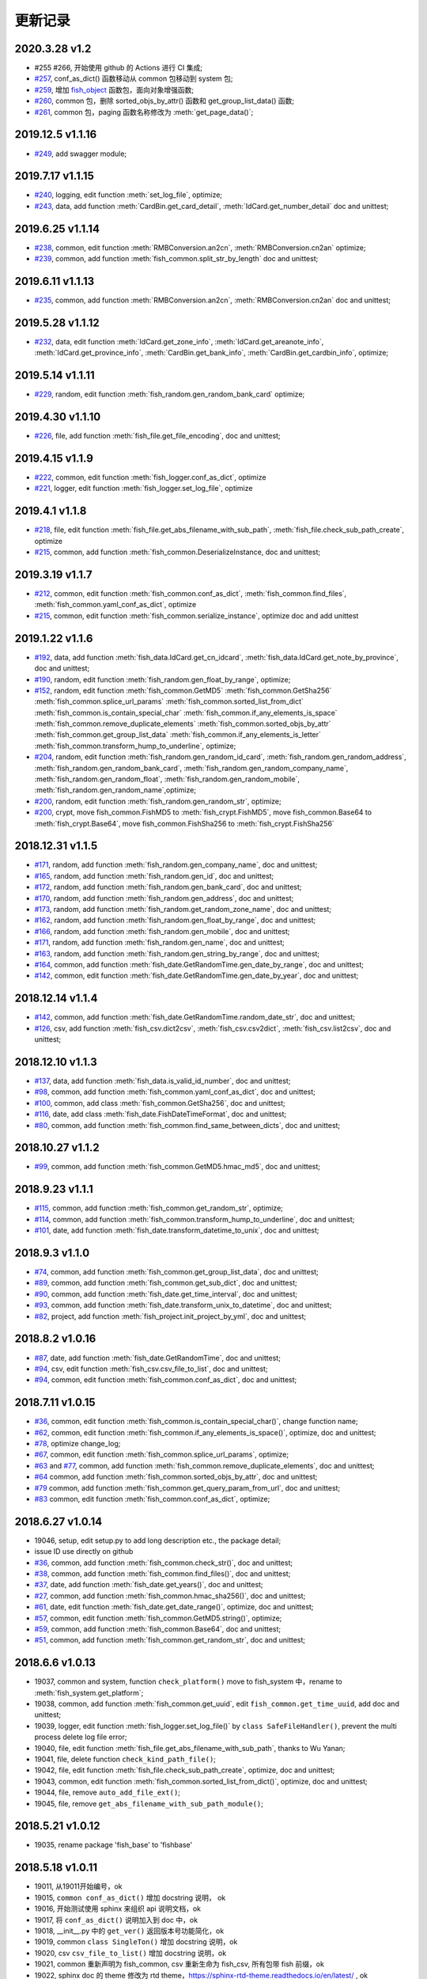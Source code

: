 更新记录
===========================

2020.3.28 v1.2
---------------------------
* #255 #266, 开始使用 github 的 Actions 进行 CI 集成;
* `#257 <https://github.com/chinapnr/fishbase/issues/257>`_, conf_as_dict() 函数移动从 common 包移动到 system 包;
* `#259 <https://github.com/chinapnr/fishbase/issues/259>`_, 增加 `fish_object <https://fishbase.readthedocs.io/en/latest/fish_object.html>`_ 函数包，面向对象增强函数;
* `#260 <https://github.com/chinapnr/fishbase/issues/261>`_, common 包，删除 sorted_objs_by_attr() 函数和 get_group_list_data() 函数;
* `#261 <https://github.com/chinapnr/fishbase/issues/261>`_, common 包，paging 函数名称修改为 :meth:`get_page_data()`;


2019.12.5 v1.1.16
---------------------------
* `#249 <https://github.com/chinapnr/fishbase/issues/249>`_, add swagger module;

2019.7.17 v1.1.15
---------------------------
* `#240 <https://github.com/chinapnr/fishbase/issues/240>`_, logging, edit function :meth:`set_log_file`,  optimize;
* `#243 <https://github.com/chinapnr/fishbase/issues/243>`_, data, add function :meth:`CardBin.get_card_detail`, :meth:`IdCard.get_number_detail` doc and unittest;

2019.6.25 v1.1.14
---------------------------
* `#238 <https://github.com/chinapnr/fishbase/issues/238>`_, common, edit function :meth:`RMBConversion.an2cn`, :meth:`RMBConversion.cn2an` optimize;
* `#239 <https://github.com/chinapnr/fishbase/issues/239>`_, common, add function :meth:`fish_common.split_str_by_length` doc and unittest;

2019.6.11 v1.1.13
---------------------------
* `#235 <https://github.com/chinapnr/fishbase/issues/235>`_, common, add function :meth:`RMBConversion.an2cn`, :meth:`RMBConversion.cn2an` doc and unittest;

2019.5.28 v1.1.12
---------------------------
* `#232 <https://github.com/chinapnr/fishbase/issues/232>`_, data, edit function :meth:`IdCard.get_zone_info`, :meth:`IdCard.get_areanote_info`, :meth:`IdCard.get_province_info`, :meth:`CardBin.get_bank_info`, :meth:`CardBin.get_cardbin_info`, optimize;

2019.5.14 v1.1.11
---------------------------
* `#229 <https://github.com/chinapnr/fishbase/issues/229>`_, random, edit function :meth:`fish_random.gen_random_bank_card` optimize;


2019.4.30 v1.1.10
---------------------------
* `#226 <https://github.com/chinapnr/fishbase/issues/226>`_, file, add function :meth:`fish_file.get_file_encoding`, doc and unittest;


2019.4.15 v1.1.9
---------------------------
* `#222 <https://github.com/chinapnr/fishbase/issues/222>`_, common, edit function :meth:`fish_logger.conf_as_dict`, optimize
* `#221 <https://github.com/chinapnr/fishbase/issues/221>`_, logger, edit function :meth:`fish_logger.set_log_file`, optimize


2019.4.1 v1.1.8
---------------------------
* `#218 <https://github.com/chinapnr/fishbase/issues/218>`_, file, edit function :meth:`fish_file.get_abs_filename_with_sub_path`, :meth:`fish_file.check_sub_path_create`, optimize
* `#215 <https://github.com/chinapnr/fishbase/issues/215>`_, common, add function :meth:`fish_common.DeserializeInstance, doc and unittest;


2019.3.19 v1.1.7
---------------------------
* `#212 <https://github.com/chinapnr/fishbase/issues/212>`_, common, edit function :meth:`fish_common.conf_as_dict`, :meth:`fish_common.find_files`, :meth:`fish_common.yaml_conf_as_dict`, optimize
* `#215 <https://github.com/chinapnr/fishbase/issues/215>`_, common, edit function :meth:`fish_common.serialize_instance`, optimize doc and add unittest


2019.1.22 v1.1.6
---------------------------
* `#192 <https://github.com/chinapnr/fishbase/issues/192>`_, data, add function :meth:`fish_data.IdCard.get_cn_idcard`, :meth:`fish_data.IdCard.get_note_by_province`, doc and unittest;
* `#190 <https://github.com/chinapnr/fishbase/issues/190>`_, random, edit function :meth:`fish_random.gen_float_by_range`, optimize;
* `#152 <https://github.com/chinapnr/fishbase/issues/152>`_, random, edit function :meth:`fish_common.GetMD5` :meth:`fish_common.GetSha256` :meth:`fish_common.splice_url_params` :meth:`fish_common.sorted_list_from_dict` :meth:`fish_common.is_contain_special_char` :meth:`fish_common.if_any_elements_is_space` :meth:`fish_common.remove_duplicate_elements` :meth:`fish_common.sorted_objs_by_attr` :meth:`fish_common.get_group_list_data` :meth:`fish_common.if_any_elements_is_letter` :meth:`fish_common.transform_hump_to_underline`, optimize;
* `#204 <https://github.com/chinapnr/fishbase/issues/204>`_, random, edit function :meth:`fish_random.gen_random_id_card`, :meth:`fish_random.gen_random_address`, :meth:`fish_random.gen_random_bank_card`, :meth:`fish_random.gen_random_company_name`, :meth:`fish_random.gen_random_float`, :meth:`fish_random.gen_random_mobile`, :meth:`fish_random.gen_random_name`,optimize;
* `#200 <https://github.com/chinapnr/fishbase/issues/200>`_, random, edit function :meth:`fish_random.gen_random_str`, optimize;
* `#200 <https://github.com/chinapnr/fishbase/issues/200>`_, crypt, move fish_common.FishMD5 to :meth:`fish_crypt.FishMD5`, move fish_common.Base64 to :meth:`fish_crypt.Base64`, move fish_common.FishSha256 to :meth:`fish_crypt.FishSha256`


2018.12.31 v1.1.5
---------------------------
* `#171 <https://github.com/chinapnr/fishbase/issues/171>`_, random, add function :meth:`fish_random.gen_company_name`, doc and unittest;
* `#165 <https://github.com/chinapnr/fishbase/issues/165>`_, random, add function :meth:`fish_random.gen_id`, doc and unittest;
* `#172 <https://github.com/chinapnr/fishbase/issues/172>`_, random, add function :meth:`fish_random.gen_bank_card`, doc and unittest;
* `#170 <https://github.com/chinapnr/fishbase/issues/170>`_, random, add function :meth:`fish_random.gen_address`, doc and unittest;
* `#173 <https://github.com/chinapnr/fishbase/issues/173>`_, random, add function :meth:`fish_random.get_random_zone_name`, doc and unittest;
* `#162 <https://github.com/chinapnr/fishbase/issues/162>`_, random, add function :meth:`fish_random.gen_float_by_range`, doc and unittest;
* `#166 <https://github.com/chinapnr/fishbase/issues/166>`_, random, add function :meth:`fish_random.gen_mobile`, doc and unittest;
* `#171 <https://github.com/chinapnr/fishbase/issues/171>`_, random, add function :meth:`fish_random.gen_name`, doc and unittest;
* `#163 <https://github.com/chinapnr/fishbase/issues/163>`_, random, add function :meth:`fish_random.gen_string_by_range`, doc and unittest;
* `#164 <https://github.com/chinapnr/fishbase/issues/164>`_, common, add function :meth:`fish_date.GetRandomTime.gen_date_by_range`, doc and unittest;
* `#142 <https://github.com/chinapnr/fishbase/issues/142>`_, common, edit function :meth:`fish_date.GetRandomTime.gen_date_by_year`, doc and unittest;

2018.12.14 v1.1.4
---------------------------
* `#142 <https://github.com/chinapnr/fishbase/issues/142>`_, common, add function :meth:`fish_date.GetRandomTime.random_date_str`, doc and unittest;
* `#126 <https://github.com/chinapnr/fishbase/issues/126>`_, csv, add function :meth:`fish_csv.dict2csv`, :meth:`fish_csv.csv2dict`, :meth:`fish_csv.list2csv`,  doc and unittest;

2018.12.10 v1.1.3
---------------------------
* `#137 <https://github.com/chinapnr/fishbase/issues/137>`_, data, add function :meth:`fish_data.is_valid_id_number`, doc and unittest;
* `#98 <https://github.com/chinapnr/fishbase/issues/98>`_, common, add function :meth:`fish_common.yaml_conf_as_dict`, doc and unittest;
* `#100 <https://github.com/chinapnr/fishbase/issues/100>`_, common, add class :meth:`fish_common.GetSha256`, doc and unittest;
* `#116 <https://github.com/chinapnr/fishbase/issues/116>`_, date, add class :meth:`fish_date.FishDateTimeFormat`, doc and unittest;
* `#80 <https://github.com/chinapnr/fishbase/issues/80>`_, common, add function :meth:`fish_common.find_same_between_dicts`, doc and unittest;

2018.10.27 v1.1.2
---------------------------
* `#99 <https://github.com/chinapnr/fishbase/issues/99>`_, common, add function :meth:`fish_common.GetMD5.hmac_md5`, doc and unittest;


2018.9.23 v1.1.1
---------------------------
* `#115 <https://github.com/chinapnr/fishbase/issues/115>`_, common, add function :meth:`fish_common.get_random_str`, optimize;
* `#114 <https://github.com/chinapnr/fishbase/issues/114>`_, common, add function :meth:`fish_common.transform_hump_to_underline`, doc and unittest;
* `#101 <https://github.com/chinapnr/fishbase/issues/101>`_, date, add function :meth:`fish_date.transform_datetime_to_unix`, doc and unittest;


2018.9.3 v1.1.0
---------------------------
* `#74 <https://github.com/chinapnr/fishbase/issues/74>`_, common, add function :meth:`fish_common.get_group_list_data`, doc and unittest;
* `#89 <https://github.com/chinapnr/fishbase/issues/89>`_, common, add function :meth:`fish_common.get_sub_dict`, doc and unittest;
* `#90 <https://github.com/chinapnr/fishbase/issues/90>`_, common, add function :meth:`fish_date.get_time_interval`, doc and unittest;
* `#93 <https://github.com/chinapnr/fishbase/issues/93>`_, common, add function :meth:`fish_date.transform_unix_to_datetime`, doc and unittest;
* `#82 <https://github.com/chinapnr/fishbase/issues/82>`_, project, add function :meth:`fish_project.init_project_by_yml`, doc and unittest;


2018.8.2 v1.0.16
---------------------------
* `#87 <https://github.com/chinapnr/fishbase/issues/87>`_, date, add function :meth:`fish_date.GetRandomTime`, doc and unittest;
* `#94 <https://github.com/chinapnr/fishbase/issues/94>`_, csv, edit function :meth:`fish_csv.csv_file_to_list`, doc and unittest;
* `#94 <https://github.com/chinapnr/fishbase/issues/94>`_, common, edit function :meth:`fish_common.conf_as_dict`, doc and unittest;


2018.7.11 v1.0.15
---------------------------

* `#36 <https://github.com/chinapnr/fishbase/issues/36>`_, common, edit function :meth:`fish_common.is_contain_special_char()`, change function name;
* `#62 <https://github.com/chinapnr/fishbase/issues/62>`_, common, edit function :meth:`fish_common.if_any_elements_is_space()`, optimize, doc and unittest;
* `#78 <https://github.com/chinapnr/fishbase/issues/78>`_, optimize change_log;
* `#67 <https://github.com/chinapnr/fishbase/issues/67>`_, common, edit function :meth:`fish_common.splice_url_params`, optimize;
* `#63 <https://github.com/chinapnr/fishbase/issues/67>`_ and `#77 <https://github.com/chinapnr/fishbase/issues/67>`_, common, add function :meth:`fish_common.remove_duplicate_elements`, doc and unittest;
* `#64 <https://github.com/chinapnr/fishbase/issues/64>`_ common, add function :meth:`fish_common.sorted_objs_by_attr`, doc and unittest;
* `#79 <https://github.com/chinapnr/fishbase/issues/79>`_ common, add function :meth:`fish_common.get_query_param_from_url`, doc and unittest;
* `#83 <https://github.com/chinapnr/fishbase/issues/83>`_ common, edit function :meth:`fish_common.conf_as_dict`, optimize;

2018.6.27 v1.0.14
---------------------------

* 19046, setup, edit setup.py to add long description etc., the package detail;
* issue ID use directly on github
* `#36 <https://github.com/chinapnr/fishbase/issues/36>`_, common, add function :meth:`fish_common.check_str()`, doc and unittest;
* `#38 <https://github.com/chinapnr/fishbase/issues/38>`_, common, add function :meth:`fish_common.find_files()`, doc and unittest;
* `#37 <https://github.com/chinapnr/fishbase/issues/37>`_, date, add function :meth:`fish_date.get_years()`, doc and unittest;
* `#27 <https://github.com/chinapnr/fishbase/issues/27>`_, common, add function :meth:`fish_common.hmac_sha256()`, doc and unittest;
* `#61 <https://github.com/chinapnr/fishbase/issues/61>`_, date, edit function :meth:`fish_date.get_date_range()`, optimize, doc and unittest;
* `#57 <https://github.com/chinapnr/fishbase/issues/57>`_, common, edit function :meth:`fish_common.GetMD5.string()`, optimize;
* `#59 <https://github.com/chinapnr/fishbase/issues/59>`_, common, add function :meth:`fish_common.Base64`, doc and unittest;
* `#51 <https://github.com/chinapnr/fishbase/issues/51>`_, common, add function :meth:`fish_common.get_random_str`, doc and unittest;

2018.6.6 v1.0.13
---------------------------

* 19037, common and system, function ``check_platform()`` move to fish_system 中，rename to :meth:`fish_system.get_platform`;
* 19038, common, add function :meth:`fish_common.get_uuid`, edit ``fish_common.get_time_uuid``, add doc and unittest;
* 19039, logger, edit function :meth:`fish_logger.set_log_file()` by ``class SafeFileHandler()``, prevent the multi process delete log file error;
* 19040, file, edit function :meth:`fish_file.get_abs_filename_with_sub_path`, thanks to Wu Yanan;
* 19041, file, delete function ``check_kind_path_file()``;
* 19042, file, edit function :meth:`fish_file.check_sub_path_create`, optimize, doc and unittest;
* 19043, common, edit function :meth:`fish_common.sorted_list_from_dict()`, optimize, doc and unittest;
* 19044, file, remove ``auto_add_file_ext()``;
* 19045, file, remove ``get_abs_filename_with_sub_path_module()``;

2018.5.21 v1.0.12
---------------------------

* 19035, rename package 'fish_base' to 'fishbase'

2018.5.18 v1.0.11
---------------------------

* 19011, 从19011开始编号，ok
* 19015, ``common conf_as_dict()`` 增加 docstring 说明， ok
* 19016, 开始测试使用 sphinx 来组织 api 说明文档，ok
* 19017, 将 ``conf_as_dict()`` 说明加入到 doc 中，ok
* 19018, __init__.py 中的 ``get_ver()`` 返回版本号功能简化，ok
* 19019, common ``class SingleTon()`` 增加 docstring 说明，ok
* 19020, csv ``csv_file_to_list()`` 增加 docstring 说明，ok
* 19021, common 重新声明为 fish_common, csv 重新生命为 fish_csv, 所有包带 fish 前缀，ok
* 19022, sphinx doc 的 theme 修改为 rtd theme，https://sphinx-rtd-theme.readthedocs.io/en/latest/ , ok
* 19023, logger ``set_log_file()`` 增加 docstring 说明，ok
* 19024, fish_file 函数加入 docstring 说明，ok
* 19025, common, 去除 ``get_md5()`` 函数，ok
* 19026, common, 增加 ``class GetMD5``，增加字符串、小文件、大文件三种类型的 md5计算，ok
* 19027, test, 修改原来的 unittest 部分，完善对于 common 函数的单元测试，ok
* 19028, common, ``conf_as_dict()`` 逻辑修改，更加严密，ok
* 19029, common, 增加 ``json_contained()`` 函数，判断两个 json 是否有包含关系，ok
* 19030, common, 增加 ``splice_url_params()`` 函数；ok
* 19031, 项目，增加 requirements.txt; ok
* 19032, 项目，增加 .travis.yml, 支持持续集成测试; ok
* 19033, 项目，增加对于 coveralls.io 的支持，监视 ut 的覆盖率; 本地 python 2.7.15 测试通过; ok
* 19034, 项目，修改 __init__.py 和 setup.py 中对于 __version__ 的用法; ok


2018.3.20 v1.0.10
---------------------------

* 19006, 增加，``get_time_uuid()``, 获得带时间戳的流水号；ok
* 19007, 增加，``if_any_elements_is_space()``, 判断参数列表是否存在 None 或空字符串或空格字符串；ok
* 19008, common，增加 ``conf_as_dict()``,读入配置文件，返回根据配置文件内容生成的字典类型变量; ok
* 11001, 整体结构和开发方法调整；
* 11002, 增加 csv 功能模块，增加函数 ``csv_file_to_list()``; ok
* 11003, fish_file 模块修改为 file，目前向下兼容保留 fish_file; ok
* 11004, file 模块的 ``get_abs_filename_with_sub_path()`` 修改；ok
* 11005, fish_date 模块修改为 date, demo/demo_date.py 演示用法；ok
* 11006, 安装包的安装程序 setup.py 中 setup.py 引入源的修改；ok
* 11007, pip 安装时候支持自动安装 ``python-dateutil`` 包; ok
* 11008, ``check_platform()`` 归入到 system 包
* 11009, csv, ``csv_file_to_list()`` 函数增加过滤空行功能；ok
* 11010, logger, log 相关代码优化简化; ok
* 11011, demo, 将原来 test 下的 test log 程序移动到 demo 路径下; ok
* 11013, demo, ``common.conf_as_dict()`` 的 demo 例子完善；ok
* 11014, common, ``conf_as_dict()`` 增加返回内容，字典长度；ok
* 11015, common 增加 ``class SingleTon``，单例的基础类；ok